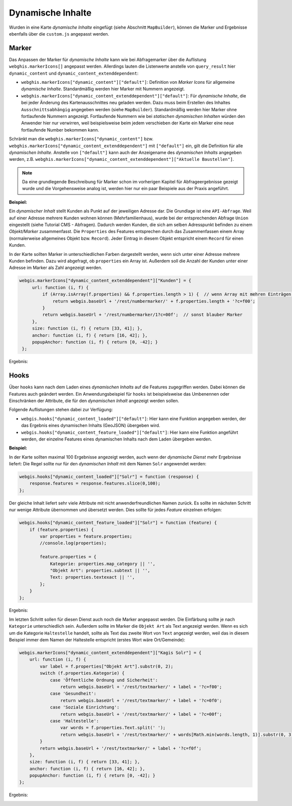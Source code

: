 Dynamische Inhalte
==================

Wurden in eine Karte *dynamische Inhalte* eingefügt (siehe Abschnitt ``MapBuilder``), können die Marker und Ergebnisse ebenfalls über die ``custom.js`` angepasst werden.

Marker
------

Das Anpassen der Marker für *dynamische Inhalte* kann wie bei Abfragemarker über die Auflistung ``webghis.markerIcons[]`` angepasst werden.
Allerdings lauten die Listenwerte anstelle von ``query_result`` hier ``dynamic_content`` und ``dynamic_content_extenddependent``:

* ``webghis.markerIcons["dynamic_content"]["default"]``:
  Definition von *Marker Icons* für allgemeine *dynamische Inhalte*. Standardmäßig werden hier Marker mit Nummern angezeigt.

* ``webghis.markerIcons["dynamic_content_extenddependent"]["default"]``:
  Für *dynamische Inhalte*, die bei jeder Änderung des Kartenausschnittes neu geladen werden. Dazu muss beim Erstellen des Inhaltes ``Ausschnittsabhängig`` angegeben werden (siehe ``MapBuilder``).
  Standardmäßig werden hier Marker ohne fortlaufende Nummern angezeigt. Fortlaufende Nummern wie bei *statischen dynamischen Inhalten* würden den Anwender hier nur verwirren, weil beispielsweise 
  beim jedem verschieben der Karte ein Marker eine neue fortlaufende Number bekommen kann.

Schränkt man die ``webghis.markerIcons["dynamic_content"]`` bzw. ``webghis.markerIcons["dynamic_content_extenddependent"]`` mit ``["default"]`` ein, gilt die Definition für alle *dynamischen Inhalte*.
Anstelle von ``["default"]`` kann auch der Anzeigename des *dynamischen Inhalts* angegeben werden, z.B. ``webghis.markerIcons["dynamic_content_extenddependent"]["Aktuelle Baustellen"]``.

.. note::
   Da eine grundlegende Beschreibung für Marker schon im vorherigen Kapitel für Abfrageergebnisse gezeigt wurde und die Vorgehensweise analog ist, werden hier 
   nur ein paar Beispiele aus der Praxis angeführt.

**Beispiel:**

Ein *dynamischer Inhalt* stellt Kunden als Punkt auf der jeweiligen Adresse dar. Die Grundlage ist eine ``API-Abfrage``. 
Weil auf einer Adresse mehrere Kunden wohnen können (Mehrfamilienhaus), wurde bei der entsprechenden Abfrage ``Union`` eingestellt (siehe Tutorial CMS - Abfragen). Dadurch werden
Kunden, die sich am selben Adresspunkt befinden zu einem *Objekt/Marker* zusammenfasst. Die ``Properties`` des Features entsprechen durch das Zusammenfassen einem Array (normalerweise allgemeines Objekt bzw. ``Record``).
Jeder Eintrag in diesem Objekt entspricht einem ``Record`` für einen Kunden.

In der Karte sollten Marker in unterschiedlichen Farben dargestellt werden, wenn sich unter einer Adresse mehrere Kunden befinden. Dazu wird abgefragt, ob ``properties`` ein Array ist.
Außerdem soll die Anzahl der Kunden unter einer Adresse im Marker als Zahl angezeigt werden.

.. code-block :: JavaScript

   webgis.markerIcons["dynamic_content_extenddependent"]["Kunden"] = {
        url: function (i, f) {
            if (Array.isArray(f.properties) && f.properties.length > 1) {  // wenn Array mit mehren Einträgen => roter Marker 
                return webgis.baseUrl + '/rest/numbermarker/' + f.properties.length + '?c=f00';
            }
            return webgis.baseUrl + '/rest/numbermarker/1?c=00f';  // sonst blauber Marker
        },
        size: function (i, f) { return [33, 41]; },
        anchor: function (i, f) { return [16, 42]; },
        popupAnchor: function (i, f) { return [0, -42]; }
    };

Ergebnis:

.. image:: img/dynamic-content1.png

Hooks 
-----

Über ``hooks`` kann nach dem Laden eines *dynamischen Inhalts* auf die Features zugegriffen werden. Dabei können die Features auch geändert werden.
Ein Anwendungsbeispiel für ``hooks`` ist beispielsweise das Umbenennen oder Einschränken der Attribute, die für den *dynamischen Inhalt* angezeigt werden sollen.

Folgende Auflistungen stehen dabei zur Verfügung:

* ``webgis.hooks["dynamic_content_loaded"]["default"]``:
  Hier kann eine Funktion angegeben werden, der das Ergebnis eines dynamischen Inhalts (GeoJSON) übergeben wird.

* ``webgis.hooks["dynamic_content_feature_loaded"]["default"]``:
  Hier kann eine Funktion angeführt werden, der einzelne Features eines dynamischen Inhalts nach dem Laden übergeben werden.


**Beispiel:**

In der Karte sollten maximal 100 Ergebnisse angezeigt werden, auch wenn der *dynamische Dienst* mehr Ergebnisse liefert:
Die Regel sollte nur für den *dynamischen Inhalt* mit dem Namen ``Solr`` angewendet werden:

.. code-block :: JavaScript

    webgis.hooks["dynamic_content_loaded"]["Solr"] = function (response) {
        response.features = response.features.slice(0,100);
    };

Der gleiche Inhalt liefert sehr viele Attribute mit nicht anwenderfreundlichen Namen zurück. Es sollte im nächsten Schritt nur wenige Attribute 
übernommen und übersetzt werden. Dies sollte für jedes *Feature* einzelnen erfolgen:

.. code-block :: JavaScript
    
    webgis.hooks["dynamic_content_feature_loaded"]["Solr"] = function (feature) {
        if (feature.properties) {
            var properties = feature.properties;
            //console.log(properties);

            feature.properties = {
                Kategorie: properties.map_category || '',
                "Objekt Art": properties.subtext || '',
                Text: properties.textexact || '',
            };
        }
    };

Ergebnis:

.. image:: img/dynamic-content2.png

Im letzten Schritt sollen für diesen Dienst auch noch die Marker angepasst werden. Die Einfärbung sollte je nach ``Kategorie`` unterschiedlich sein.
Außerdem sollte im Marker die ``Objekt Art`` als Text angezeigt werden. Wenn es sich um die Kategorie ``Haltestelle`` handelt, sollte als Text das
zweite Wort von ``Text`` angezeigt werden, weil das in diesem Beispiel immer dem Namen der Haltestelle entspricht (erstes Wort wäre Ort/Gemeinde):

.. code-block :: JavaScript

    webgis.markerIcons["dynamic_content_extenddependent"]["Kagis Solr"] = {
        url: function (i, f) {
            var label = f.properties["Objekt Art"].substr(0, 2);
            switch (f.properties.Kategorie) {
                case 'Öffentliche Ordnung und Sicherheit':
                    return webgis.baseUrl + '/rest/textmarker/' + label + '?c=f00';
                case 'Gesundheit':
                    return webgis.baseUrl + '/rest/textmarker/' + label + '?c=0f0';
                case 'Soziale Einrichtung':
                    return webgis.baseUrl + '/rest/textmarker/' + label + '?c=00f';
                case 'Haltestelle':
                    var words = f.properties.Text.split(' ');
                    return webgis.baseUrl + '/rest/textmarker/' + words[Math.min(words.length, 1)].substr(0, 3) + '?c=0a0,0a0';
            }
            return webgis.baseUrl + '/rest/textmarker/' + label + '?c=f0f';
        },
        size: function (i, f) { return [33, 41]; },
        anchor: function (i, f) { return [16, 42]; },
        popupAnchor: function (i, f) { return [0, -42]; }
    };

Ergebnis:

.. image:: img/dynamic-content3.png